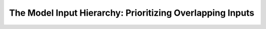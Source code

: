 .. _ModelInputHierarchyDoc:

The Model Input Hierarchy: Prioritizing Overlapping Inputs
=============================================================